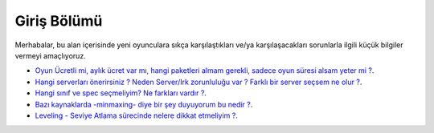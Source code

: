 Giriş Bölümü
============

Merhabalar, bu alan içerisinde yeni oyunculara sıkça karşılaştıkları ve/ya karşılaşacakları sorunlarla ilgili küçük bilgiler vermeyi amaçlıyoruz.

- `Oyun Ücretli mi, aylık ücret var mı, hangi paketleri almam gerekli, sadece oyun süresi alsam yeter mi ?
  <https://www.wowsnips.xyz>`_.
- `Hangi serverları önerirsiniz ? Neden Server/Irk zorunluluğu var ? Farklı bir server seçsem ne olur ?
  <https://www.wowsnips.xyz>`_.
- `Hangi sınıf ve spec seçmeliyim? Ne farkları vardır ?
  <https://www.wowsnips.xyz>`_.
- `Bazı kaynaklarda -minmaxing- diye bir şey duyuyorum bu nedir ?
  <https://www.wowsnips.xyz>`_.
- `Leveling - Seviye Atlama sürecinde nelere dikkat etmeliyim ?
  <https://www.wowsnips.xyz>`_.